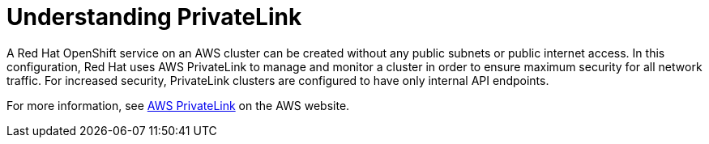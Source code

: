 // Module included in the following assemblies:
//
// * rosa_networking/rosa-networking.adoc

[id="rosa-networking-privatelink-about_{context}"]
= Understanding PrivateLink

A Red Hat OpenShift service on an AWS cluster can be created without any public subnets or public internet access. In this configuration, Red Hat uses AWS PrivateLink to manage and monitor a cluster in order to ensure maximum security for all network traffic. For increased security, PrivateLink clusters are configured to have only internal API endpoints.

For more information, see link:https://aws.amazon.com/privatelink/[AWS  PrivateLink] on the AWS website.

